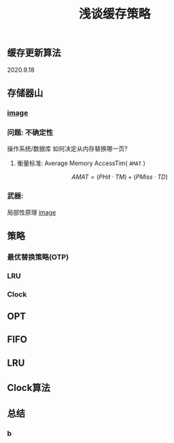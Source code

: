 #+TITLE: 浅谈缓存策略
#+PUBLISHED: true
#+SLIDE: true
#+PERMALINK: ctesta

** 缓存更新算法
2020.9.18
** 存储器山
*** [[https://raw.githubusercontent.com/iceyasha/img/master/20200917223107.png][image]]
*** 问题: 不确定性
操作系统/数据库 如何决定从内存替换哪一页?
**** 衡量标准: Average Memory AccessTim( =AMAT= )
$$AMAT = (PHit·TM) + (PMiss·TD)$$
*** 武器:
局部性原理
[[https://raw.githubusercontent.com/iceyasha/img/master/20200917223334.png][image]]
** 策略
*** 最优替换策略(OTP)
*** LRU
*** Clock
** OPT
** FIFO
** LRU
** Clock算法
** 总结
*** b